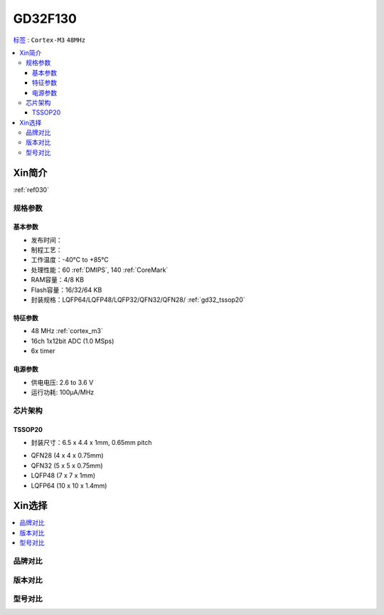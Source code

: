
.. _gd32f130:

GD32F130
============

`标签 <https://github.com/SoCXin/GD32F130>`_ : ``Cortex-M3`` ``48MHz``


.. contents::
    :local:

Xin简介
-----------

:ref:`ref030`

规格参数
~~~~~~~~~~~


基本参数
^^^^^^^^^^^

* 发布时间：
* 制程工艺：
* 工作温度：-40°C to +85°C
* 处理性能：60 :ref:`DMIPS`, 140 :ref:`CoreMark`
* RAM容量：4/8 KB
* Flash容量：16/32/64 KB
* 封装规格：LQFP64/LQFP48/LQFP32/QFN32/QFN28/ :ref:`gd32_tssop20`


特征参数
^^^^^^^^^^^

* 48 MHz :ref:`cortex_m3`
* 16ch 1x12bit ADC (1.0 MSps)
* 6x timer


电源参数
^^^^^^^^^^^

* 供电电压: 2.6 to 3.6 V
* 运行功耗: 100μA/MHz


芯片架构
~~~~~~~~~~~

.. image:: ./images/GD32F130s.png
    :target: http://www.gd32mcu.com/data/documents/shujushouce/GD32F130xx_Datasheet_Rev3.1.pdf

.. _gd32_tssop20:

TSSOP20
^^^^^^^^^^^

* 封装尺寸：6.5 x 4.4 x 1mm, 0.65mm pitch

.. image:: ./images/GD32F130p20.png

* QFN28 (4 x 4 x 0.75mm)
* QFN32 (5 x 5 x 0.75mm)
* LQFP48 (7 x 7 x 1mm)
* LQFP64 (10 x 10 x 1.4mm)

Xin选择
-----------

.. contents::
    :local:


品牌对比
~~~~~~~~~

版本对比
~~~~~~~~~

型号对比
~~~~~~~~~

.. image:: ./images/GD32F130l.png
    :target: https://www.gigadevice.com/wp-content/uploads/2021/04/2021-GigaDevice-Selection-Guide_21.04.21.pdf

